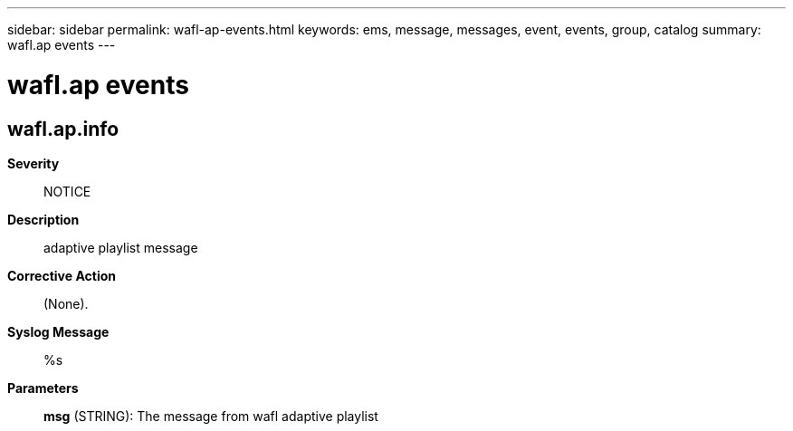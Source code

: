 ---
sidebar: sidebar
permalink: wafl-ap-events.html
keywords: ems, message, messages, event, events, group, catalog
summary: wafl.ap events
---

= wafl.ap events
:toclevels: 1
:hardbreaks:
:nofooter:
:icons: font
:linkattrs:
:imagesdir: ./media/

== wafl.ap.info
*Severity*::
NOTICE
*Description*::
adaptive playlist message
*Corrective Action*::
(None).
*Syslog Message*::
%s
*Parameters*::
*msg* (STRING): The message from wafl adaptive playlist
